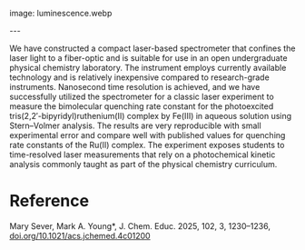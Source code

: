 #+export_file_name: index
#+options: broken-links:t
# (ss-toggle-markdown-export-on-save)
# date-added:
#+macro: imagefile luminescence.webp

#+begin_export md
---
title: "Update of a Classic: A Compact Fiber-Optic-Based Laser Luminescence Instrument To Measure Bimolecular Quenching Rate Constants"
## https://quarto.org/docs/journals/authors.html
#author:
#  - name: ""
#    affiliations:
#     - name: ""
#license: "©2025 American Chemical Society and Division of Chemical Education, Inc."
license: "CC BY"
#draft: true
#date-modified:
date: 2025-03-01
categories: [lab, spectroscopy, kinetics]
keywords: physical chemistry teaching, physical chemistry education, teaching resources, spectrscopy, luminescence spectroscopy, fiber optic laser, kinetics

#+end_export
image: {{{imagefile}}}

@@html:---
<img src="@@{{{imagefile}}}@@html:" width="40%" align="right" style="padding: 10px 0px 0px 10px;"/>@@

# Abstract goes below this line.

We have constructed a compact laser-based spectrometer that confines the laser light to a fiber-optic and is suitable for use in an open undergraduate physical chemistry laboratory. The instrument employs currently available technology and is relatively inexpensive compared to research-grade instruments. Nanosecond time resolution is achieved, and we have successfully utilized the spectrometer for a classic laser experiment to measure the bimolecular quenching rate constant for the photoexcited tris(2,2′-bipyridyl)ruthenium(II) complex by Fe(III) in aqueous solution using Stern–Volmer analysis. The results are very reproducible with small experimental error and compare well with published values for quenching rate constants of the Ru(II) complex. The experiment exposes students to time-resolved laser measurements that rely on a photochemical kinetic analysis commonly taught as part of the physical chemistry curriculum.

* Reference
Mary Sever, Mark A. Young*, J. Chem. Educ. 2025, 102, 3, 1230–1236, [[https://doi.org/10.1021/acs.jchemed.4c01200][doi.org/10.1021/acs.jchemed.4c01200]]
* Local variables :noexport:
# Local Variables:
# eval: (ss-markdown-export-on-save)
# End:
